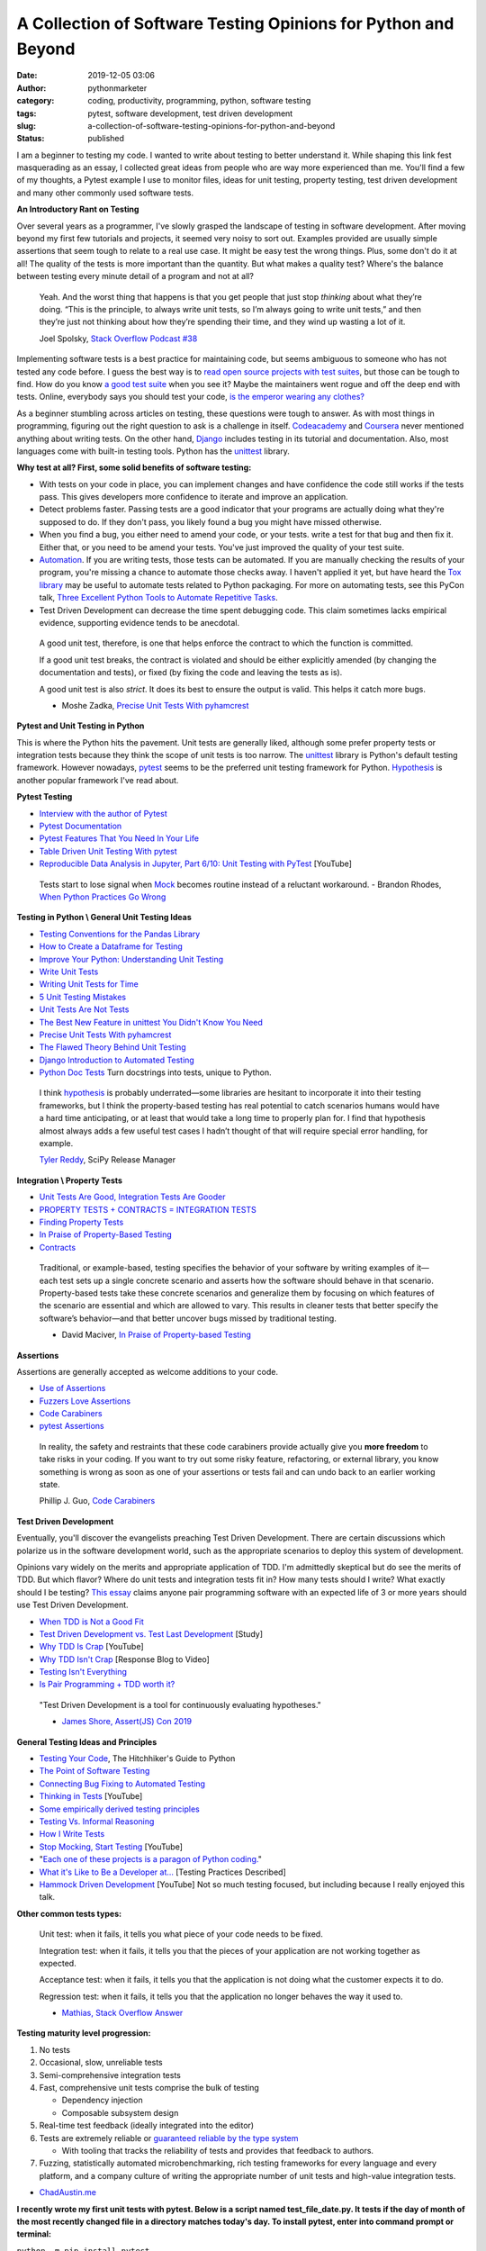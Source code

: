 A Collection of Software Testing Opinions for Python and Beyond
###############################################################
:date: 2019-12-05 03:06
:author: pythonmarketer
:category: coding, productivity, programming, python, software testing
:tags: pytest, software development, test driven development
:slug: a-collection-of-software-testing-opinions-for-python-and-beyond
:status: published

I am a beginner to testing my code. I wanted to write about testing to better understand it. While shaping this link fest masquerading as an essay, I collected great ideas from people who are way more experienced than me. You'll find a few of my thoughts, a Pytest example I use to monitor files, ideas for unit testing, property testing, test driven development and many other commonly used software tests.

**An Introductory Rant on Testing**

Over several years as a programmer, I've slowly grasped the landscape of testing in software development. After moving beyond my first few tutorials and projects, it seemed very noisy to sort out. Examples provided are usually simple assertions that seem tough to relate to a real use case. It might be easy test the wrong things. Plus, some don't do it at all! The quality of the tests is more important than the quantity. But what makes a quality test? Where's the balance between testing every minute detail of a program and not at all?

   Yeah. And the worst thing that happens is that you get people that just stop *thinking* about what they’re doing. “This is the principle, to always write unit tests, so I’m always going to write unit tests,” and then they’re just not thinking about how they’re spending their time, and they wind up wasting a lot of it.

   Joel Spolsky, `Stack Overflow Podcast #38 <https://www.joelonsoftware.com/2009/01/>`__

Implementing software tests is a best practice for maintaining code, but seems ambiguous to someone who has not tested any code before. I guess the best way is to `read open source projects with test suites <https://github.com/iodide-project/pyodide/tree/master/test>`__, but those can be tough to find. How do you know `a good test suite <https://docs.python-guide.org/writing/reading/>`__ when you see it? Maybe the maintainers went rogue and off the deep end with tests. Online, everybody says you should test your code, `is the emperor wearing any clothes? <https://en.wikipedia.org/wiki/The_Emperor%27s_New_Clothes>`__

As a beginner stumbling across articles on testing, these questions were tough to answer. As with most things in programming, figuring out the right question to ask is a challenge in itself. `Codeacademy <https://www.codecademy.com/learn/learn-python-3>`__ and `Coursera <https://www.coursera.org/specializations/python>`__ never mentioned anything about writing tests. On the other hand, `Django <https://docs.djangoproject.com/en/2.2/intro/tutorial05/>`__ includes testing in its tutorial and documentation. Also, most languages come with built-in testing tools. Python has the `unittest <https://docs.python.org/3/library/unittest.html>`__ library.

**Why test at all? First, some solid benefits of software testing:**

-  With tests on your code in place, you can implement changes and have confidence the code still works if the tests pass. This gives developers more confidence to iterate and improve an application.
-  Detect problems faster. Passing tests are a good indicator that your programs are actually doing what they're supposed to do. If they don't pass, you likely found a bug you might have missed otherwise.
-  When you find a bug, you either need to amend your code, or your tests. write a test for that bug and then fix it. Either that, or you need to be amend your tests. You've just improved the quality of your test suite.
-  `Automation <https://daedtech.com/dont-learn-to-code-learn-to-automate/>`__. If you are writing tests, those tests can be automated. If you are manually checking the results of your program, you're missing a chance to automate those checks away. I haven't applied it yet, but have heard the `Tox library <https://tox.readthedocs.io/en/latest/>`__ may be useful to automate tests related to Python packaging. For more on automating tests, see this PyCon talk, `Three Excellent Python Tools to Automate Repetitive Tasks <https://www.youtube.com/watch?v=-BHverY7IwU>`__.
-  Test Driven Development can decrease the time spent debugging code. This claim sometimes lacks empirical evidence, supporting evidence tends to be anecdotal.

..

   A good unit test, therefore, is one that helps enforce the contract to which the function is committed.

   If a good unit test breaks, the contract is violated and should be either explicitly amended (by changing the documentation and tests), or fixed (by fixing the code and leaving the tests as is).

   A good unit test is also *strict*. It does its best to ensure the output is valid. This helps it catch more bugs.

   - Moshe Zadka, `Precise Unit Tests With pyhamcrest <https://orbifold.xyz/pyhamcrest.html>`__

**Pytest and Unit Testing in Python**

This is where the Python hits the pavement. Unit tests are generally liked, although some prefer property tests or integration tests because they think the scope of unit tests is too narrow. The `unittest <https://docs.python.org/3/library/unittest.html>`__ library is Python's default testing framework. However nowadays, `pytest <https://docs.pytest.org/en/latest/contents.html>`__ seems to be the preferred unit testing framework for Python. `Hypothesis <https://hypothesis.readthedocs.io/en/latest/>`__ is another popular framework I've read about.

**Pytest Testing**

-  `Interview with the author of Pytest <https://realpython.com/interview-brian-okken/>`__

-  `Pytest Documentation <https://docs.pytest.org/en/latest/>`__

-  `Pytest Features That You Need In Your Life <https://martinheinz.dev/blog/7>`__

-  `Table Driven Unit Testing With pytest <http://love-python.blogspot.com/2017/10/table-driven-unit-test-in-python.html>`__

-  `Reproducible Data Analysis in Jupyter, Part 6/10: Unit Testing with PyTest <https://www.youtube.com/watch?v=Pf1ADyUKOrE>`__ [YouTube]

..

   Tests start to lose signal when `Mock <https://docs.python.org/3/library/unittest.mock.html>`__ becomes routine instead of a reluctant workaround. - Brandon Rhodes, `When Python Practices Go Wrong <http://S0No2zSJmks>`__

**Testing in Python \\ General Unit Testing Ideas**

-  `Testing Conventions for the Pandas Library <https://github.com/pandas-dev/pandas/wiki/Testing>`__
-  `How to Create a Dataframe for Testing <https://kanoki.org/2019/11/18/how-to-create-dataframe-for-testing/>`__
-  `Improve Your Python: Understanding Unit Testing <https://jeffknupp.com/blog/2013/12/09/improve-your-python-understanding-unit-testing//>`__
-  `Write Unit Tests <http://kbroman.org/blog/2015/12/07/write-unit-tests/>`__
-  `Writing Unit Tests for Time <https://henrikwarne.com/2013/12/08/tdd-unit-tests-and-the-passage-of-time/>`__
-  `5 Unit Testing Mistakes <https://henrikwarne.com/2014/02/19/5-unit-testing-mistakes/>`__
-  `Unit Tests Are Not Tests <https://hillelwayne.com/post/unit-tests-are-not-tests/>`__
-  `The Best New Feature in unittest You Didn't Know You Need <https://hakibenita.com/the-best-new-feature-in-unittest-you-didnt-know-you-need>`__
-  `Precise Unit Tests With pyhamcrest <https://orbifold.xyz/pyhamcrest.html>`__
-  `The Flawed Theory Behind Unit Testing <https://michaelfeathers.typepad.com/michael_feathers_blog/2008/06/the-flawed-theo.html>`__
-  `Django Introduction to Automated Testing <https://docs.djangoproject.com/en/2.2/intro/tutorial05/>`__
-  `Python Doc Tests <https://hillelwayne.com/post/python-doctests/>`__ Turn docstrings into tests, unique to Python.

..

   I think `hypothesis <https://hypothesis.readthedocs.io/en/latest/>`__ is probably underrated—some libraries are hesitant to incorporate it into their testing frameworks, but I think the property-based testing has real potential to catch scenarios humans would have a hard time anticipating, or at least that would take a long time to properly plan for. I find that hypothesis almost always adds a few useful test cases I hadn’t thought of that will require special error handling, for example.

   `Tyler Reddy <http://www.blog.pythonlibrary.org/2020/01/13/pydev-of-the-week-tyler-reddy/>`__, SciPy Release Manager

**Integration \\ Property Tests**

-  `Unit Tests Are Good, Integration Tests Are Gooder <https://blog.juliobiason.me/books/things-i-learnt/integration-tests/>`__
-  `PROPERTY TESTS + CONTRACTS = INTEGRATION TESTS <https://hillelwayne.com/post/pbt-contracts/>`__
-  `Finding Property Tests <https://hillelwayne.com/post/contract-examples/>`__
-  `In Praise of Property-Based Testing <https://increment.com/testing/in-praise-of-property-based-testing/>`__
-  `Contracts <https://hillelwayne.com/post/contracts/>`__

..

   Traditional, or example-based, testing specifies the behavior of your software by writing examples of it—each test sets up a single concrete scenario and asserts how the software should behave in that scenario. Property-based tests take these concrete scenarios and generalize them by focusing on which features of the scenario are essential and which are allowed to vary. This results in cleaner tests that better specify the software’s behavior—and that better uncover bugs missed by traditional testing.

   - David Maciver, `In Praise of Property-based Testing <https://increment.com/testing/in-praise-of-property-based-testing/>`__

**Assertions**

Assertions are generally accepted as welcome additions to your code.

-  `Use of Assertions <https://blog.regehr.org/archives/1091>`__
-  `Fuzzers Love Assertions <http://www.squarefree.com/2014/02/03/fuzzers-love-assertions/>`__
-  `Code Carabiners <http://pgbovine.net/code-carabiners.htm>`__
-  `pytest Assertions <https://docs.pytest.org/en/latest/assert.html#assert>`__

..

   In reality, the safety and restraints that these code carabiners provide actually give you **more freedom** to take risks in your coding. If you want to try out some risky feature, refactoring, or external library, you know something is wrong as soon as one of your assertions or tests fail and can undo back to an earlier working state.

   Phillip J. Guo, `Code Carabiners <http://pgbovine.net/code-carabiners.htm>`__

**Test Driven Development**

Eventually, you'll discover the evangelists preaching Test Driven Development. There are certain discussions which polarize us in the software development world, such as the appropriate scenarios to deploy this system of development.

Opinions vary widely on the merits and appropriate application of TDD. I'm admittedly skeptical but do see the merits of TDD. But which flavor? Where do unit tests and integration tests fit in? How many tests should I write? What exactly should I be testing? `This essay <https://georgestocker.com/2019/12/10/is-pair-programming-tdd-worth-it/?utm_source=rss&utm_medium=rss&utm_campaign=is-pair-programming-tdd-worth-it>`__ claims anyone pair programming software with an expected life of 3 or more years should use Test Driven Development.

-  `When TDD is Not a Good Fit <https://henrikwarne.com/2019/09/29/when-tdd-is-not-a-good-fit/>`__
-  `Test Driven Development vs. Test Last Development <http://neverworkintheory.org/2016/10/05/test-driven-development.html>`__ [Study]
-  `Why TDD Is Crap <https://www.youtube.com/watch?v=DQBf6li1hww>`__ [YouTube]
-  `Why TDD Isn't Crap <https://hillelwayne.com/post/why-tdd-isnt-crap/>`__ [Response Blog to Video]
-  `Testing Isn't Everything <https://www.arp242.net/testing.html>`__
-  `Is Pair Programming + TDD worth it? <https://georgestocker.com/2019/12/10/is-pair-programming-tdd-worth-it/?utm_source=rss&utm_medium=rss&utm_campaign=is-pair-programming-tdd-worth-it>`__

..

   "Test Driven Development is a tool for continuously evaluating hypotheses."

   - `James Shore, Assert(JS) Con 2019 <https://www.youtube.com/watch?time_continue=170&v=UOOuW5tqT8M&feature=emb_logo>`__

**General Testing Ideas and Principles**

-  `Testing Your Code <https://docs.python-guide.org/writing/tests/>`__, The Hitchhiker's Guide to Python
-  `The Point of Software Testing <https://blog.liw.fi/posts/2019/06/29/dijkstra_was_only_partially_correct_about_testing/>`__
-  `Connecting Bug Fixing to Automated Testing <https://rachelbythebay.com/w/2013/01/30/test/>`__
-  `Thinking in Tests <https://www.jamesshore.com/In-the-News/Thinking-In-Tests.html>`__ [YouTube]
-  `Some empirically derived testing principles <https://www.drmaciver.com/2015/04/some-empirically-derived-testing-principles/>`__
-  `Testing Vs. Informal Reasoning <https://danluu.com/tests-v-reason/>`__
-  `How I Write Tests <https://blog.nelhage.com/2016/12/how-i-test/>`__
-  `Stop Mocking, Start Testing <https://www.youtube.com/watch?v=Xu5EhKVZdV8>`__ [YouTube]
-  "`Each one of these projects is a paragon of Python coding. <https://python-guide-es.readthedocs.io/es/latest/writing/reading.html>`__"
-  `What it's Like to Be a Developer at... <https://increment.com/development/what-its-like-to-be-a-developer-at/>`__ [Testing Practices Described]
-  `Hammock Driven Development <https://www.youtube.com/watch?v=f84n5oFoZBc>`__ [YouTube] Not so much testing focused, but including because I really enjoyed this talk.

**Other common tests types:**

   Unit test: when it fails, it tells you what piece of your code needs to be fixed.

   Integration test: when it fails, it tells you that the pieces of your application are not working together as expected.

   Acceptance test: when it fails, it tells you that the application is not doing what the customer expects it to do.

   Regression test: when it fails, it tells you that the application no longer behaves the way it used to.

   - `Mathias, Stack Overflow Answer <https://stackoverflow.com/questions/7672511/unit-test-integration-test-regression-test-acceptance-test>`__

**Testing maturity level progression:**

#. No tests
#. Occasional, slow, unreliable tests
#. Semi-comprehensive integration tests
#. Fast, comprehensive unit tests comprise the bulk of testing

   -  Dependency injection
   -  Composable subsystem design

#. Real-time test feedback (ideally integrated into the editor)
#. Tests are extremely reliable or `guaranteed reliable by the type system <http://andyfriesen.com/2015/06/17/testable-io-in-haskell.html>`__

   -  With tooling that tracks the reliability of tests and provides that feedback to authors.

#. Fuzzing, statistically automated microbenchmarking, rich testing frameworks for every language and every platform, and a company culture of writing the appropriate number of unit tests and high-value integration tests.

- `ChadAustin.me <https://chadaustin.me/2019/11/two-years-at-dropbox/>`__

**I recently wrote my first unit tests with pytest. Below is a script named test_file_date.py. It tests if the day of month of the most recently changed file in a directory matches today's day. To install pytest, enter into command prompt or terminal:**

``python -m pip install pytest``

**test_file_date.py**

.. code-block:: python

   import glob
   import os
   from datetime import datetime, date

   # The dir_query format is for a Windows path with Unix style pattern matching.
   def test_csv_date_equals_today():
       dir_query = 'C:\\Users\\your_username\\Desktop\\*.csv' # specify csv extension and folder
       file_path = sorted(glob.iglob(dir_query), key=os.path.getmtime)[-1] # get most recent file
       file_timestamp = os.path.getmtime(file_path)
       file_date = datetime.fromtimestamp(file_timestamp)
       print(file_date.day)
       print(date.today().day)
       assert file_date.day == date.today().day

| **Run the test with pytest by entering:**
| ``pytest test_file_date.py``

| **Conclusion**
| I write programs for personal productivity and to `automate processes <https://pythonmarketer.wordpress.com/2018/11/25/automated-python-with-windows-task-scheduler/>`__ at my company. The scope of problems my code solves has grown with my programming ability. I'm now reaching the point where I can apply tests to my advantage. However, sometimes I'll write a quick-hitter script for which I can't justify writing tests. Beyond those cases, testing can help if you pick the right style for your project. More so for recurring, automated processes.

It feels pretty cool when your tests run and you know with more certainty whether a part of your program is getting the job done or not. After setting up my first test with pytest, I have leveled up to novice tester, instead of blissfully not knowing what I don't know about testing. That's a step in the right direction.
